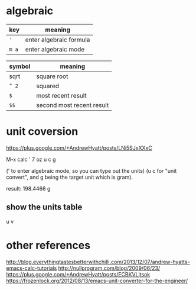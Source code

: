 * algebraic
| key   | meaning                 |
|-------+-------------------------|
| ~'~   | enter algebraic formula |
| ~m a~ | enter algebraic mode    |

| symbol | meaning                   |
|--------+---------------------------|
| sqrt   | square root               |
| ~^ 2~  | squared                   |
| ~$~    | most recent result        |
| ~$$~   | second most recent result |

* unit coversion
https://plus.google.com/+AndrewHyatt/posts/LNi5SJxXXxC

M-x calc
' 7 oz
u c g 

(' to enter algebraic mode, so you can type out the units)
(u c for "unit convert", and g being the target unit which is gram).

result: 198.4466 g

** show the units table
u v

* other references
http://blog.everythingtastesbetterwithchilli.com/2013/12/07/andrew-hyatts-emacs-calc-tutorials
http://nullprogram.com/blog/2009/06/23/
https://plus.google.com/+AndrewHyatt/posts/ECBKVLjtsok
https://frozenlock.org/2012/08/13/emacs-unit-converter-for-the-engineer/
